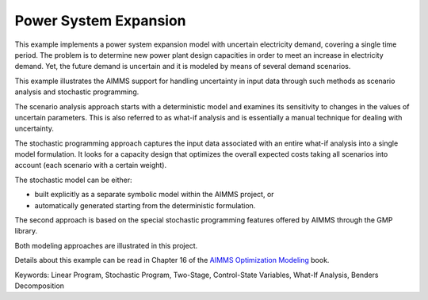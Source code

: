 Power System Expansion
=======================

This example implements a power system expansion model with uncertain electricity demand, covering a single time period. The problem is to determine new power plant design capacities in order to meet an increase in electricity demand. Yet, the future demand is uncertain and it is modeled by means of several demand scenarios. 

This example illustrates the AIMMS support for handling uncertainty in input data through such methods as scenario analysis and stochastic programming. 

The scenario analysis approach starts with a deterministic model and examines its sensitivity to changes in the values of uncertain parameters. This is also referred to as what-if analysis and is essentially a manual technique for dealing with uncertainty. 

The stochastic programming approach captures the input data associated with an entire what-if analysis into a single model formulation. It looks for a capacity design that optimizes the overall expected costs taking all scenarios into account (each scenario with a certain weight). 

The stochastic model can be either:

- built explicitly as a separate symbolic model within the AIMMS project, or
- automatically generated starting from the deterministic formulation. 

The second approach is based on the special stochastic programming features offered by AIMMS through the GMP library. 

Both modeling approaches are illustrated in this project.

Details about this example can be read in Chapter 16 of the `AIMMS Optimization Modeling <https://documentation.aimms.com/aimms_modeling.html>`_ book.

Keywords:
Linear Program, Stochastic Program, Two-Stage, Control-State Variables, What-If Analysis, Benders Decomposition

.. meta::
   :keywords: Linear Program, Stochastic Program, Two-Stage, Control-State Variables, What-If Analysis, Benders Decomposition

